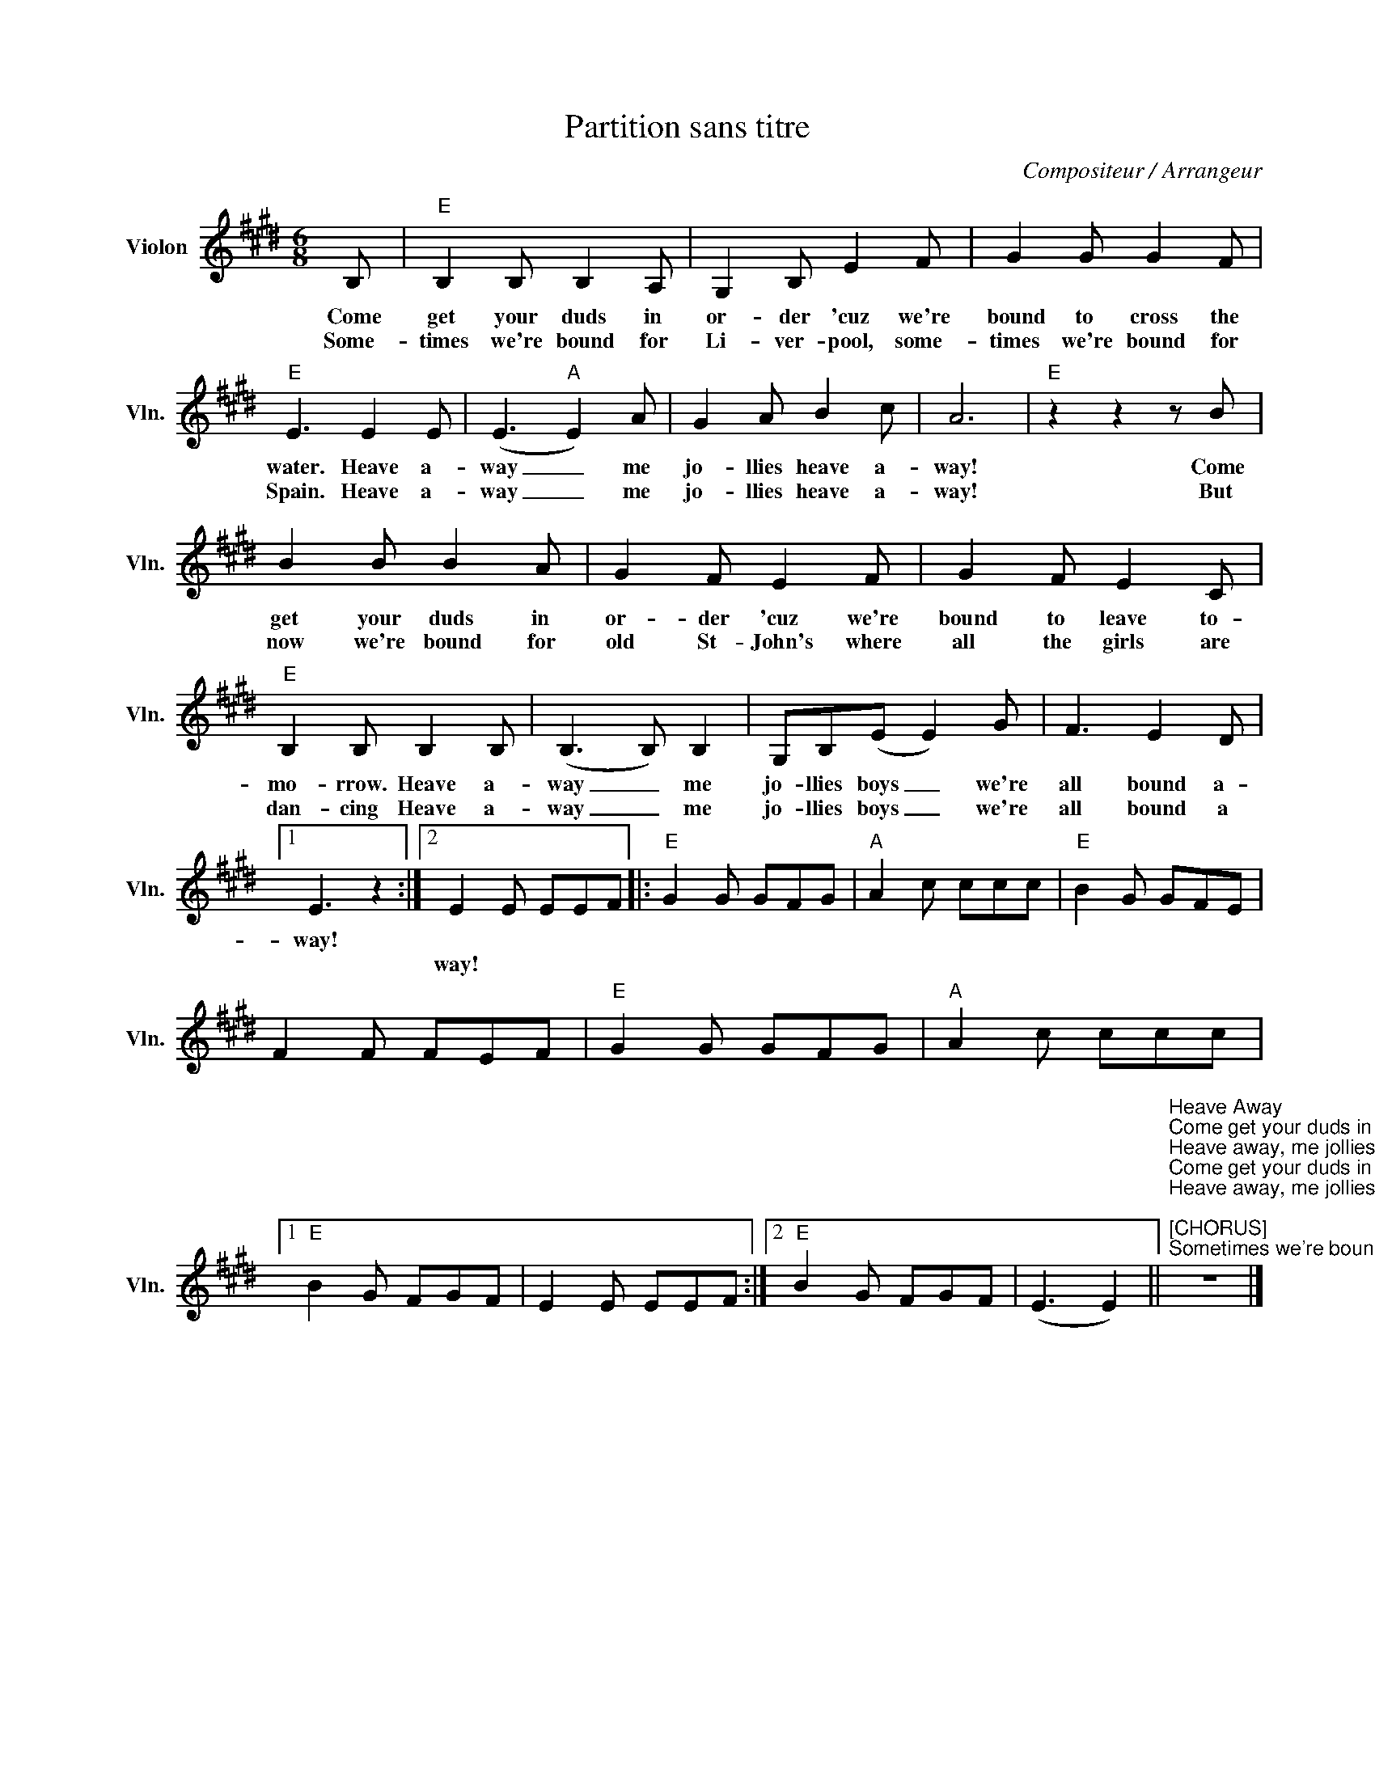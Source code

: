 X:1
T:Partition sans titre
C:Compositeur / Arrangeur
L:1/8
M:6/8
I:linebreak $
K:E
V:1 treble nm="Violon" snm="Vln."
V:1
 B, |"E" B,2 B, B,2 A, | G,2 B, E2 F | G2 G G2 F |"E" E3 E2 E | (E3"A" E2) A | G2 A B2 c | A6 | %8
w: Come|get your duds in|or- der 'cuz we're|bound to cross the|water. Heave a-|way _ me|jo- llies heave a-|way!|
w: Some-|times we're bound for|Li- ver- pool, some-|times we're bound for|Spain. Heave a-|way _ me|jo- llies heave a-|way!|
"E" z2 z2 z B | B2 B B2 A | G2 F E2 F | G2 F E2 C |"E" B,2 B, B,2 B, | (B,3 B,) B,2 | %14
w: Come|get your duds in|or- der 'cuz we're|bound to leave to-|mo- rrow. Heave a-|way _ me|
w: But|now we're bound for|old St- John's where|all the girls are|dan- cing Heave a-|way _ me|
 G,B,(E E2) G | F3 E2 D |1 E3 z2 :|2 E2 E EEF |:"E" G2 G GFG |"A" A2 c ccc |"E" B2 G GFE | %21
w: jo- llies boys _ we're|all bound a-|way!|||||
w: jo- llies boys _ we're|all bound a||way! * * * *||||
 F2 F FEF |"E" G2 G GFG |"A" A2 c ccc |1"E" B2 G FGF | E2 E EEF :|2"E" B2 G FGF | (E3 E2) || %28
w: |||||||
w: |||||||
"^Heave Away""^Come get your duds in order 'cuz we're bound to cross the water,\nHeave away, me jollies heave away!\nCome get your duds in order 'cuz we're bound to leave tomorrow,\nHeave away, me jollies boys we're all bound away!\n\n[CHORUS]\nSometimes we're bound for Liverpool,\nsometimes we're bound for Spain,\nHeave away, me jollies heave away!\nBut now we're bound for old St-John's\nwhere all the girls are dancing,\nHeave away, me jollies boys we're all bound away!\n\n[INTERLUDE]\n\nI wrote me love a letter, I was on the Jenny Lind,\nHeave away, me jollies heave away!\nI wrote me love a letter and I signed it with a ring,\nHeave away, me jollies boys we're all bound away!\n\n[CHORUS]\n\n[INTERLUDE]\n\nSo it's farewell Nancy darling 'cuz its now I'm gonna leave ya,\nHeave away, me jollies heave away!\nYou promised that you'd marry me but how you did deceive me,\nHeave away, me jollies boys we're all bound away!\n\n[CHORUS]\n\n[INTERLUDE]\n\n[CHORUS]\n\n[CHORUS]\n" z6 |] %29
w: |
w: |
